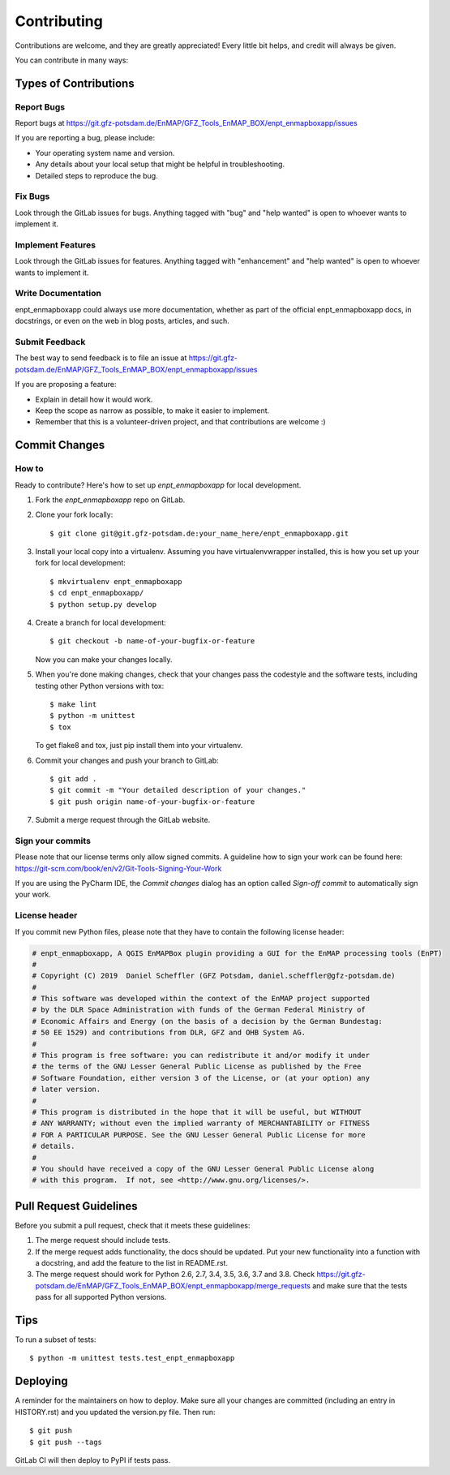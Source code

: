 .. highlight:: shell

============
Contributing
============

Contributions are welcome, and they are greatly appreciated! Every little bit
helps, and credit will always be given.

You can contribute in many ways:

Types of Contributions
----------------------

Report Bugs
~~~~~~~~~~~

Report bugs at https://git.gfz-potsdam.de/EnMAP/GFZ_Tools_EnMAP_BOX/enpt_enmapboxapp/issues

If you are reporting a bug, please include:

* Your operating system name and version.
* Any details about your local setup that might be helpful in troubleshooting.
* Detailed steps to reproduce the bug.

Fix Bugs
~~~~~~~~

Look through the GitLab issues for bugs. Anything tagged with "bug"
and "help wanted" is open to whoever wants to implement it.

Implement Features
~~~~~~~~~~~~~~~~~~

Look through the GitLab issues for features. Anything tagged with "enhancement"
and "help wanted" is open to whoever wants to implement it.

Write Documentation
~~~~~~~~~~~~~~~~~~~

enpt_enmapboxapp could always use more documentation, whether as part of the
official enpt_enmapboxapp docs, in docstrings, or even on the web in blog posts,
articles, and such.

Submit Feedback
~~~~~~~~~~~~~~~

The best way to send feedback is to file an issue at
https://git.gfz-potsdam.de/EnMAP/GFZ_Tools_EnMAP_BOX/enpt_enmapboxapp/issues

If you are proposing a feature:

* Explain in detail how it would work.
* Keep the scope as narrow as possible, to make it easier to implement.
* Remember that this is a volunteer-driven project, and that contributions
  are welcome :)

Commit Changes
--------------

How to
~~~~~~

Ready to contribute? Here's how to set up `enpt_enmapboxapp` for local development.

1. Fork the `enpt_enmapboxapp` repo on GitLab.
2. Clone your fork locally::

    $ git clone git@git.gfz-potsdam.de:your_name_here/enpt_enmapboxapp.git

3. Install your local copy into a virtualenv. Assuming you have virtualenvwrapper installed, this is how you set up your fork for local development::

    $ mkvirtualenv enpt_enmapboxapp
    $ cd enpt_enmapboxapp/
    $ python setup.py develop

4. Create a branch for local development::

    $ git checkout -b name-of-your-bugfix-or-feature

   Now you can make your changes locally.

5. When you're done making changes, check that your changes pass the codestyle and the software tests, including
   testing other Python versions with tox::

    $ make lint
    $ python -m unittest
    $ tox

   To get flake8 and tox, just pip install them into your virtualenv.

6. Commit your changes and push your branch to GitLab::

    $ git add .
    $ git commit -m "Your detailed description of your changes."
    $ git push origin name-of-your-bugfix-or-feature

7. Submit a merge request through the GitLab website.


Sign your commits
~~~~~~~~~~~~~~~~~

Please note that our license terms only allow signed commits.
A guideline how to sign your work can be found here: https://git-scm.com/book/en/v2/Git-Tools-Signing-Your-Work

If you are using the PyCharm IDE, the `Commit changes` dialog has an option called `Sign-off commit` to
automatically sign your work.


License header
~~~~~~~~~~~~~~

If you commit new Python files, please note that they have to contain the following license header:

.. code:: bash

    # enpt_enmapboxapp, A QGIS EnMAPBox plugin providing a GUI for the EnMAP processing tools (EnPT)
    #
    # Copyright (C) 2019  Daniel Scheffler (GFZ Potsdam, daniel.scheffler@gfz-potsdam.de)
    #
    # This software was developed within the context of the EnMAP project supported
    # by the DLR Space Administration with funds of the German Federal Ministry of
    # Economic Affairs and Energy (on the basis of a decision by the German Bundestag:
    # 50 EE 1529) and contributions from DLR, GFZ and OHB System AG.
    #
    # This program is free software: you can redistribute it and/or modify it under
    # the terms of the GNU Lesser General Public License as published by the Free
    # Software Foundation, either version 3 of the License, or (at your option) any
    # later version.
    #
    # This program is distributed in the hope that it will be useful, but WITHOUT
    # ANY WARRANTY; without even the implied warranty of MERCHANTABILITY or FITNESS
    # FOR A PARTICULAR PURPOSE. See the GNU Lesser General Public License for more
    # details.
    #
    # You should have received a copy of the GNU Lesser General Public License along
    # with this program.  If not, see <http://www.gnu.org/licenses/>.



Pull Request Guidelines
-----------------------

Before you submit a pull request, check that it meets these guidelines:

1. The merge request should include tests.
2. If the merge request adds functionality, the docs should be updated. Put
   your new functionality into a function with a docstring, and add the
   feature to the list in README.rst.
3. The merge request should work for Python 2.6, 2.7, 3.4, 3.5, 3.6, 3.7 and 3.8. Check
   https://git.gfz-potsdam.de/EnMAP/GFZ_Tools_EnMAP_BOX/enpt_enmapboxapp/merge_requests
   and make sure that the tests pass for all supported Python versions.

Tips
----

To run a subset of tests::


    $ python -m unittest tests.test_enpt_enmapboxapp

Deploying
---------

A reminder for the maintainers on how to deploy.
Make sure all your changes are committed (including an entry in HISTORY.rst) and you updated the version.py file.
Then run::

$ git push
$ git push --tags

GitLab CI will then deploy to PyPI if tests pass.
